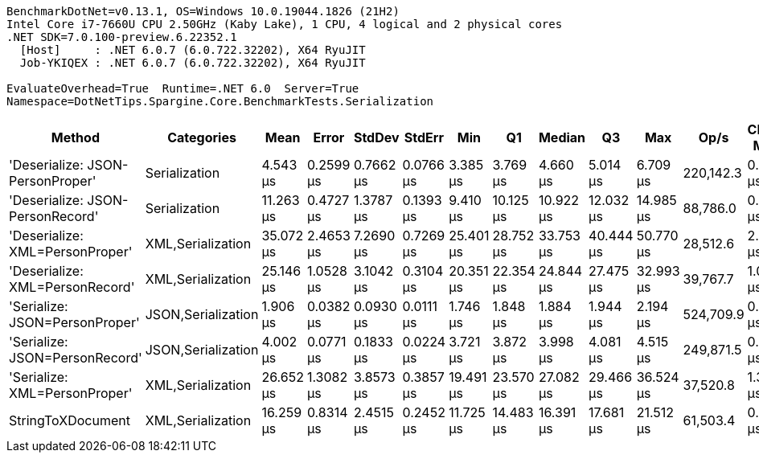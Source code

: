 ....
BenchmarkDotNet=v0.13.1, OS=Windows 10.0.19044.1826 (21H2)
Intel Core i7-7660U CPU 2.50GHz (Kaby Lake), 1 CPU, 4 logical and 2 physical cores
.NET SDK=7.0.100-preview.6.22352.1
  [Host]     : .NET 6.0.7 (6.0.722.32202), X64 RyuJIT
  Job-YKIQEX : .NET 6.0.7 (6.0.722.32202), X64 RyuJIT

EvaluateOverhead=True  Runtime=.NET 6.0  Server=True  
Namespace=DotNetTips.Spargine.Core.BenchmarkTests.Serialization  
....
[options="header"]
|===
|                            Method|          Categories|       Mean|      Error|     StdDev|     StdErr|        Min|         Q1|     Median|         Q3|        Max|       Op/s|  CI99.9% Margin|  Iterations|  Kurtosis|  MValue|  Skewness|  Rank|  LogicalGroup|  Baseline|   Gen 0|  Code Size|   Gen 1|  Allocated
|  'Deserialize: JSON-PersonProper'|       Serialization|   4.543 μs|  0.2599 μs|  0.7662 μs|  0.0766 μs|   3.385 μs|   3.769 μs|   4.660 μs|   5.014 μs|   6.709 μs|  220,142.3|       0.2599 μs|      100.00|     2.745|   3.419|    0.4495|     3|             *|        No|  0.0763|      411 B|       -|      712 B
|  'Deserialize: JSON-PersonRecord'|       Serialization|  11.263 μs|  0.4727 μs|  1.3787 μs|  0.1393 μs|   9.410 μs|  10.125 μs|  10.922 μs|  12.032 μs|  14.985 μs|   88,786.0|       0.4727 μs|       98.00|     2.822|   2.710|    0.8664|     4|             *|        No|  0.2747|      411 B|       -|    2,584 B
|   'Deserialize: XML=PersonProper'|   XML,Serialization|  35.072 μs|  2.4653 μs|  7.2690 μs|  0.7269 μs|  25.401 μs|  28.752 μs|  33.753 μs|  40.444 μs|  50.770 μs|   28,512.6|       2.4653 μs|      100.00|     2.083|   3.394|    0.5671|     8|             *|        No|  2.0142|      795 B|       -|   18,412 B
|   'Deserialize: XML=PersonRecord'|   XML,Serialization|  25.146 μs|  1.0528 μs|  3.1042 μs|  0.3104 μs|  20.351 μs|  22.354 μs|  24.844 μs|  27.475 μs|  32.993 μs|   39,767.7|       1.0528 μs|      100.00|     2.257|   3.120|    0.3634|     6|             *|        No|  1.9531|      795 B|       -|   18,180 B
|    'Serialize: JSON=PersonProper'|  JSON,Serialization|   1.906 μs|  0.0382 μs|  0.0930 μs|  0.0111 μs|   1.746 μs|   1.848 μs|   1.884 μs|   1.944 μs|   2.194 μs|  524,709.9|       0.0382 μs|       70.00|     3.604|   2.167|    0.8964|     1|             *|        No|  0.1221|      683 B|       -|    1,144 B
|    'Serialize: JSON=PersonRecord'|  JSON,Serialization|   4.002 μs|  0.0771 μs|  0.1833 μs|  0.0224 μs|   3.721 μs|   3.872 μs|   3.998 μs|   4.081 μs|   4.515 μs|  249,871.5|       0.0771 μs|       67.00|     3.327|   2.636|    0.7221|     2|             *|        No|  0.2594|      683 B|       -|    2,408 B
|     'Serialize: XML=PersonProper'|   XML,Serialization|  26.652 μs|  1.3082 μs|  3.8573 μs|  0.3857 μs|  19.491 μs|  23.570 μs|  27.082 μs|  29.466 μs|  36.524 μs|   37,520.8|       1.3082 μs|      100.00|     2.439|   2.593|    0.2132|     7|             *|        No|  2.3193|      869 B|  0.0305|   20,782 B
|                 StringToXDocument|   XML,Serialization|  16.259 μs|  0.8314 μs|  2.4515 μs|  0.2452 μs|  11.725 μs|  14.483 μs|  16.391 μs|  17.681 μs|  21.512 μs|   61,503.4|       0.8314 μs|      100.00|     2.320|   2.741|    0.1307|     5|             *|        No|  1.7090|      342 B|       -|   15,888 B
|===
